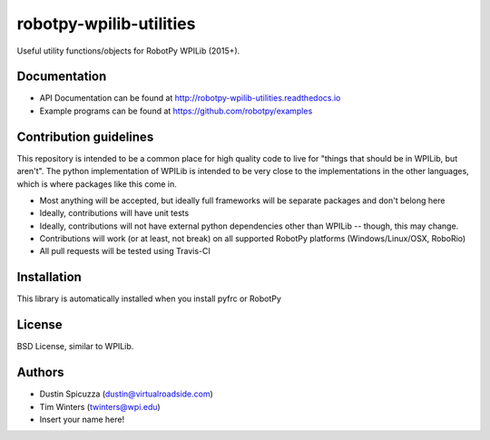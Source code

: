 robotpy-wpilib-utilities
========================

.. image:: https://travis-ci.org/robotpy/robotpy-wpilib-utilities.svg
    :target: https://travis-ci.org/robotpy/robotpy-wpilib-utilities

Useful utility functions/objects for RobotPy WPILib (2015+).

Documentation
-------------

* API Documentation can be found at http://robotpy-wpilib-utilities.readthedocs.io
* Example programs can be found at https://github.com/robotpy/examples

Contribution guidelines
-----------------------

This repository is intended to be a common place for high quality code to live
for "things that should be in WPILib, but aren't". The python implementation of
WPILib is intended to be very close to the implementations in the other languages,
which is where packages like this come in.

* Most anything will be accepted, but ideally full frameworks will be separate
  packages and don't belong here
* Ideally, contributions will have unit tests
* Ideally, contributions will not have external python dependencies other than
  WPILib -- though, this may change.
* Contributions will work (or at least, not break) on all supported RobotPy
  platforms (Windows/Linux/OSX, RoboRio)
* All pull requests will be tested using Travis-CI

Installation
------------

This library is automatically installed when you install pyfrc or RobotPy

License
-------

BSD License, similar to WPILib.

Authors
-------

- Dustin Spicuzza (dustin@virtualroadside.com)
- Tim Winters (twinters@wpi.edu)
- Insert your name here!
